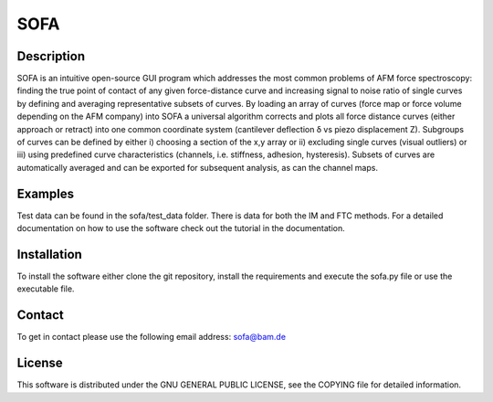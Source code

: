 ============
SOFA
============

Description
===========
SOFA is an intuitive open-source GUI program which addresses the most common problems of AFM force spectroscopy: finding the true point of contact of any given force-distance curve and increasing signal to noise ratio of single curves by defining and averaging representative subsets of curves. By loading an array of curves (force map or force volume depending on the AFM company) into SOFA a universal algorithm corrects and plots all force distance curves (either approach or retract) into one common coordinate system (cantilever deflection δ vs piezo displacement Z). Subgroups of curves can be defined by either i) choosing a section of the x,y array or ii) excluding single curves (visual outliers) or iii) using predefined curve characteristics (channels, i.e. stiffness, adhesion, hysteresis). Subsets of curves are automatically averaged and can be exported for subsequent analysis, as can the channel maps. 

Examples
========
Test data can be found in the sofa/test_data folder. There is data for both the IM and FTC methods. For a detailed documentation on how to use the software check out the tutorial in the documentation.

Installation
============
To install the software either clone the git repository, install the requirements and execute the sofa.py file or use the executable file.

Contact
============
To get in contact please use the following email address: sofa@bam.de

License
=======
This software is distributed under the GNU GENERAL PUBLIC LICENSE, see the COPYING file for detailed information.